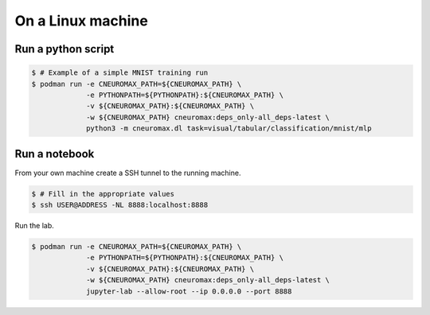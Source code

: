On a Linux machine
==================

Run a python script
-------------------

.. code-block:: console

    $ # Example of a simple MNIST training run
    $ podman run -e CNEUROMAX_PATH=${CNEUROMAX_PATH} \
                 -e PYTHONPATH=${PYTHONPATH}:${CNEUROMAX_PATH} \
                 -v ${CNEUROMAX_PATH}:${CNEUROMAX_PATH} \
                 -w ${CNEUROMAX_PATH} cneuromax:deps_only-all_deps-latest \
                 python3 -m cneuromax.dl task=visual/tabular/classification/mnist/mlp

Run a notebook
--------------

From your own machine create a SSH tunnel to the running machine.

.. code-block:: console

   $ # Fill in the appropriate values
   $ ssh USER@ADDRESS -NL 8888:localhost:8888

Run the lab.

.. code-block:: console

    $ podman run -e CNEUROMAX_PATH=${CNEUROMAX_PATH} \
                 -e PYTHONPATH=${PYTHONPATH}:${CNEUROMAX_PATH} \
                 -v ${CNEUROMAX_PATH}:${CNEUROMAX_PATH} \
                 -w ${CNEUROMAX_PATH} cneuromax:deps_only-all_deps-latest \
                 jupyter-lab --allow-root --ip 0.0.0.0 --port 8888

